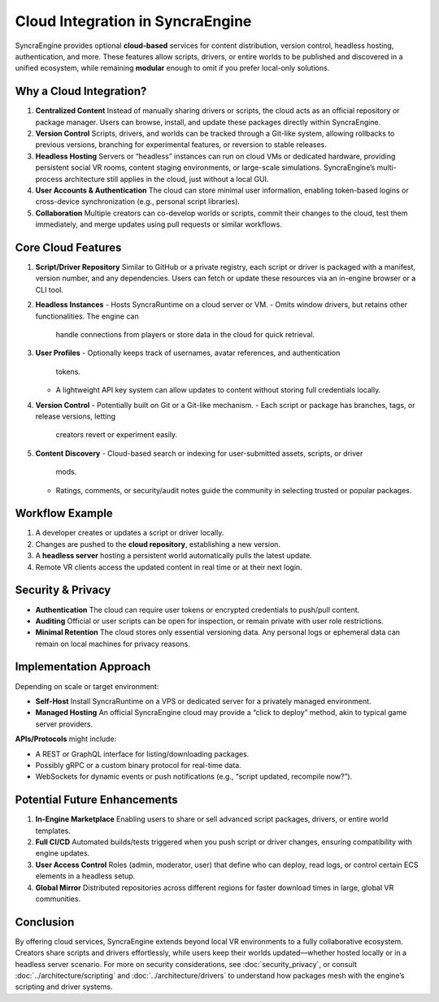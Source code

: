 =====================================
Cloud Integration in SyncraEngine
=====================================

SyncraEngine provides optional **cloud-based** services for content distribution,
version control, headless hosting, authentication, and more. These features allow
scripts, drivers, or entire worlds to be published and discovered in a unified
ecosystem, while remaining **modular** enough to omit if you prefer local-only
solutions.

Why a Cloud Integration?
------------------------

1. **Centralized Content**
   Instead of manually sharing drivers or scripts, the cloud acts as an official
   repository or package manager. Users can browse, install, and update these
   packages directly within SyncraEngine.

2. **Version Control**
   Scripts, drivers, and worlds can be tracked through a Git-like system, allowing
   rollbacks to previous versions, branching for experimental features, or reversion
   to stable releases.

3. **Headless Hosting**
   Servers or “headless” instances can run on cloud VMs or dedicated hardware,
   providing persistent social VR rooms, content staging environments, or large-scale
   simulations. SyncraEngine’s multi-process architecture still applies in the
   cloud, just without a local GUI.

4. **User Accounts & Authentication**
   The cloud can store minimal user information, enabling token-based logins or
   cross-device synchronization (e.g., personal script libraries).

5. **Collaboration**
   Multiple creators can co-develop worlds or scripts, commit their changes to
   the cloud, test them immediately, and merge updates using pull requests or
   similar workflows.

Core Cloud Features
-------------------

1. **Script/Driver Repository**
   Similar to GitHub or a private registry, each script or driver is packaged
   with a manifest, version number, and any dependencies. Users can fetch or
   update these resources via an in-engine browser or a CLI tool.

2. **Headless Instances**
   - Hosts SyncraRuntime on a cloud server or VM.
   - Omits window drivers, but retains other functionalities. The engine can
     handle connections from players or store data in the cloud for quick
     retrieval.

3. **User Profiles**
   - Optionally keeps track of usernames, avatar references, and authentication
     tokens.
   - A lightweight API key system can allow updates to content without storing
     full credentials locally.

4. **Version Control**
   - Potentially built on Git or a Git-like mechanism.
   - Each script or package has branches, tags, or release versions, letting
     creators revert or experiment easily.

5. **Content Discovery**
   - Cloud-based search or indexing for user-submitted assets, scripts, or driver
     mods.
   - Ratings, comments, or security/audit notes guide the community in selecting
     trusted or popular packages.

Workflow Example
----------------

.. mermaid::
   flowchart LR
       LocalDev["Local Dev Machine\n(creates script/driver)"]
       CloudRepo["SyncraCloud Repo\n(stores versions)"]
       HeadlessHost["Headless Instance\n(e.g., AWS, Azure VM)"]
       VRUser["VR Client"]
       LocalDev -->|push new scripts| CloudRepo
       CloudRepo -->|pull updates| HeadlessHost
       HeadlessHost -->|online session| VRUser
       VRUser -->|fetch new content| CloudRepo

1. A developer creates or updates a script or driver locally.
2. Changes are pushed to the **cloud repository**, establishing a new version.
3. A **headless server** hosting a persistent world automatically pulls the
   latest update.
4. Remote VR clients access the updated content in real time or at their next login.

Security & Privacy
------------------

- **Authentication**
  The cloud can require user tokens or encrypted credentials to push/pull content.
- **Auditing**
  Official or user scripts can be open for inspection, or remain private with
  user role restrictions.
- **Minimal Retention**
  The cloud stores only essential versioning data. Any personal logs or ephemeral
  data can remain on local machines for privacy reasons.

Implementation Approach
-----------------------

Depending on scale or target environment:

- **Self-Host**
  Install SyncraRuntime on a VPS or dedicated server for a privately managed
  environment.
- **Managed Hosting**
  An official SyncraEngine cloud may provide a “click to deploy” method, akin
  to typical game server providers.

**APIs/Protocols** might include:

- A REST or GraphQL interface for listing/downloading packages.
- Possibly gRPC or a custom binary protocol for real-time data.
- WebSockets for dynamic events or push notifications (e.g., “script updated,
  recompile now?”).

Potential Future Enhancements
-----------------------------

1. **In-Engine Marketplace**
   Enabling users to share or sell advanced script packages, drivers, or entire
   world templates.
2. **Full CI/CD**
   Automated builds/tests triggered when you push script or driver changes,
   ensuring compatibility with engine updates.
3. **User Access Control**
   Roles (admin, moderator, user) that define who can deploy, read logs, or
   control certain ECS elements in a headless setup.
4. **Global Mirror**
   Distributed repositories across different regions for faster download times
   in large, global VR communities.

Conclusion
----------

By offering cloud services, SyncraEngine extends beyond local VR environments to
a fully collaborative ecosystem. Creators share scripts and drivers effortlessly,
while users keep their worlds updated—whether hosted locally or in a headless
server scenario. For more on security considerations, see :doc:`security_privacy`,
or consult :doc:`../architecture/scripting` and :doc:`../architecture/drivers` to
understand how packages mesh with the engine’s scripting and driver systems.
